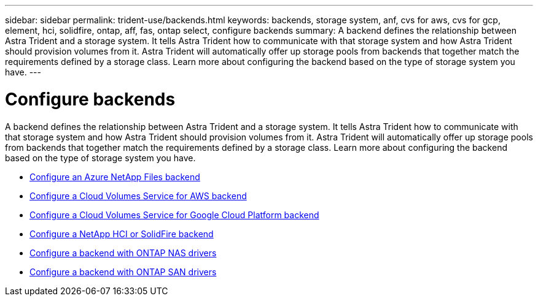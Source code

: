 ---
sidebar: sidebar
permalink: trident-use/backends.html
keywords: backends, storage system, anf, cvs for aws, cvs for gcp, element, hci, solidfire, ontap, aff, fas, ontap select, configure backends
summary: A backend defines the relationship between Astra Trident and a storage system. It tells Astra Trident how to communicate with that storage system and how Astra Trident should provision volumes from it. Astra Trident will automatically offer up storage pools from backends that together match the requirements defined by a storage class. Learn more about configuring the backend based on the type of storage system you have.
---

= Configure backends
:hardbreaks:
:icons: font
:imagesdir: ../media/

A backend defines the relationship between Astra Trident and a storage system. It tells Astra Trident how to communicate with that storage system and how Astra Trident should provision volumes from it. Astra Trident will automatically offer up storage pools from backends that together match the requirements defined by a storage class. Learn more about configuring the backend based on the type of storage system you have.

* link:anf.html[Configure an Azure NetApp Files backend^]
* link:aws.html[Configure a Cloud Volumes Service for AWS backend^]
* link:gcp.html[Configure a Cloud Volumes Service for Google Cloud Platform backend^]
* link:element.html[Configure a NetApp HCI or SolidFire backend^]
* link:ontap-nas.html[Configure a backend with ONTAP NAS drivers^]
* link:ontap-san.html[Configure a backend with ONTAP SAN drivers^]
